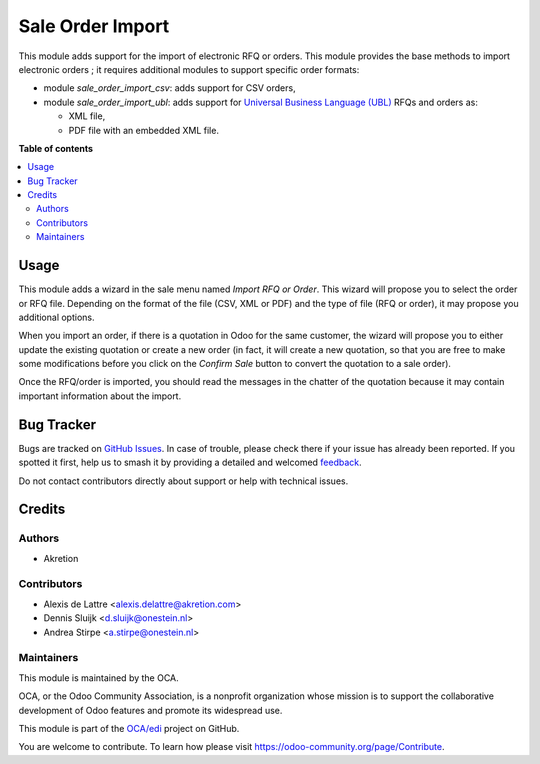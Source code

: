 =================
Sale Order Import
=================

.. 
   !!!!!!!!!!!!!!!!!!!!!!!!!!!!!!!!!!!!!!!!!!!!!!!!!!!!
   !! This file is generated by oca-gen-addon-readme !!
   !! changes will be overwritten.                   !!
   !!!!!!!!!!!!!!!!!!!!!!!!!!!!!!!!!!!!!!!!!!!!!!!!!!!!
   !! source digest: sha256:58b597e8b94e6322908ecd054c8e9de5dadfbd10e1730a761296d313480fbf70
   !!!!!!!!!!!!!!!!!!!!!!!!!!!!!!!!!!!!!!!!!!!!!!!!!!!!

.. |badge1| image:: https://img.shields.io/badge/maturity-Beta-yellow.png
    :target: https://odoo-community.org/page/development-status
    :alt: Beta
.. |badge2| image:: https://img.shields.io/badge/licence-AGPL--3-blue.png
    :target: http://www.gnu.org/licenses/agpl-3.0-standalone.html
    :alt: License: AGPL-3
.. |badge3| image:: https://img.shields.io/badge/github-OCA%2Fedi-lightgray.png?logo=github
    :target: https://github.com/OCA/edi/tree/13.0/sale_order_import
    :alt: OCA/edi
.. |badge4| image:: https://img.shields.io/badge/weblate-Translate%20me-F47D42.png
    :target: https://translation.odoo-community.org/projects/edi-13-0/edi-13-0-sale_order_import
    :alt: Translate me on Weblate
.. |badge5| image:: https://img.shields.io/badge/runboat-Try%20me-875A7B.png
    :target: https://runboat.odoo-community.org/builds?repo=OCA/edi&target_branch=13.0
    :alt: Try me on Runboat

|badge1| |badge2| |badge3| |badge4| |badge5|

This module adds support for the import of electronic RFQ or orders. This module provides the base methods to import electronic orders ; it requires additional modules to support specific order formats:

* module *sale_order_import_csv*: adds support for CSV orders,

* module *sale_order_import_ubl*: adds support for `Universal Business Language (UBL) <http://ubl.xml.org/>`_ RFQs and orders as:

  - XML file,
  - PDF file with an embedded XML file.

**Table of contents**

.. contents::
   :local:

Usage
=====

This module adds a wizard in the sale menu named *Import RFQ or Order*. This wizard will propose you to select the order or RFQ file. Depending on the format of the file (CSV, XML or PDF) and the type of file (RFQ or order), it may propose you additional options.

When you import an order, if there is a quotation in Odoo for the same customer, the wizard will propose you to either update the existing quotation or create a new order (in fact, it will create a new quotation, so that you are free to make some modifications before you click on the *Confirm Sale* button to convert the quotation to a sale order).

Once the RFQ/order is imported, you should read the messages in the chatter of the quotation because it may contain important information about the import.

Bug Tracker
===========

Bugs are tracked on `GitHub Issues <https://github.com/OCA/edi/issues>`_.
In case of trouble, please check there if your issue has already been reported.
If you spotted it first, help us to smash it by providing a detailed and welcomed
`feedback <https://github.com/OCA/edi/issues/new?body=module:%20sale_order_import%0Aversion:%2013.0%0A%0A**Steps%20to%20reproduce**%0A-%20...%0A%0A**Current%20behavior**%0A%0A**Expected%20behavior**>`_.

Do not contact contributors directly about support or help with technical issues.

Credits
=======

Authors
~~~~~~~

* Akretion

Contributors
~~~~~~~~~~~~

* Alexis de Lattre <alexis.delattre@akretion.com>
* Dennis Sluijk <d.sluijk@onestein.nl>
* Andrea Stirpe <a.stirpe@onestein.nl>

Maintainers
~~~~~~~~~~~

This module is maintained by the OCA.

.. image:: https://odoo-community.org/logo.png
   :alt: Odoo Community Association
   :target: https://odoo-community.org

OCA, or the Odoo Community Association, is a nonprofit organization whose
mission is to support the collaborative development of Odoo features and
promote its widespread use.

This module is part of the `OCA/edi <https://github.com/OCA/edi/tree/13.0/sale_order_import>`_ project on GitHub.

You are welcome to contribute. To learn how please visit https://odoo-community.org/page/Contribute.
